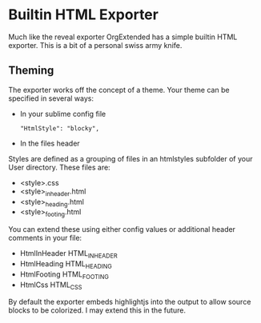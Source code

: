 * Builtin HTML Exporter
  Much like the reveal exporter OrgExtended has a simple
  builtin HTML exporter. This is a bit of a personal swiss army knife.


** Theming
   The exporter works off the concept of a theme.
   Your theme can be specified in several ways:

   - In your sublime config file 
     #+BEGIN_EXAMPLE
        "HtmlStyle": "blocky",
     #+END_EXAMPLE

   - In the files header
     #+BEGIN_EXAMPLE TYPE
        #+HTML_STYLE: blocky  
     #+END_EXAMPLE

   Styles are defined as a grouping of files in an htmlstyles subfolder of your User directory.
   These files are:

   - <style>.css
   - <style>_inheader.html
   - <style>_heading.html
   - <style>_footing.html

   You can extend these using either config values or additional header comments in your file:

   - HtmlInHeader HTML_INHEADER
   - HtmlHeading  HTML_HEADING
   - HtmlFooting  HTML_FOOTING
   - HtmlCss      HTML_CSS

   By default the exporter embeds highlightjs into the output to allow source blocks to be colorized.
   I may extend this in the future.




